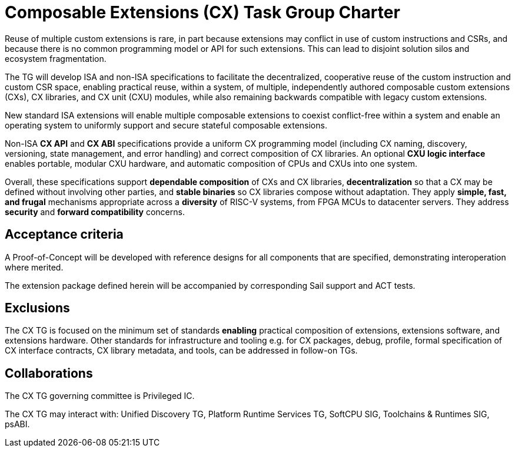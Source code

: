 # Composable Extensions (CX) Task Group Charter

Reuse of multiple custom extensions is rare, in part because extensions
may conflict in use of custom instructions and CSRs, and because there
is no common programming model or API for such extensions. This can lead
to disjoint solution silos and ecosystem fragmentation.

The TG will develop ISA and non-ISA specifications to facilitate the
decentralized, cooperative reuse of the custom instruction and custom
CSR space, enabling practical reuse, within a system, of multiple,
independently authored composable custom extensions (CXs), CX libraries,
and CX unit (CXU) modules, while also remaining backwards compatible
with legacy custom extensions.

New standard ISA extensions will enable multiple composable extensions
to coexist conflict-free within a system and enable an operating system
to uniformly support and secure stateful composable extensions.

Non-ISA *CX API* and *CX ABI* specifications provide a uniform
CX programming model (including CX naming, discovery, versioning,
state management, and error handling) and correct composition of CX
libraries. An optional *CXU logic interface* enables portable, modular
CXU hardware, and automatic composition of CPUs and CXUs into one system.

Overall, these specifications support *dependable composition* of CXs
and CX libraries, *decentralization* so that a CX may be defined without
involving other parties, and *stable binaries* so CX libraries compose
without adaptation. They apply *simple, fast, and frugal* mechanisms
appropriate across a *diversity* of RISC-V systems, from FPGA MCUs to
datacenter servers. They address *security* and *forward compatibility*
concerns.

## Acceptance criteria

A Proof-of-Concept will be developed with reference designs for all
components that are specified, demonstrating interoperation where merited.

The extension package defined herein will be accompanied by corresponding
Sail support and ACT tests.

## Exclusions

The CX TG is focused on the minimum set of standards *enabling*
practical composition of extensions, extensions software, and extensions
hardware. Other standards for infrastructure and tooling e.g. for CX
packages, debug, profile, formal specification of CX interface contracts,
CX library metadata, and tools, can be addressed in follow-on TGs.

## Collaborations

The CX TG governing committee is Privileged IC.

The CX TG may interact with: Unified Discovery TG, Platform Runtime
Services TG, SoftCPU SIG, Toolchains & Runtimes SIG, psABI.
